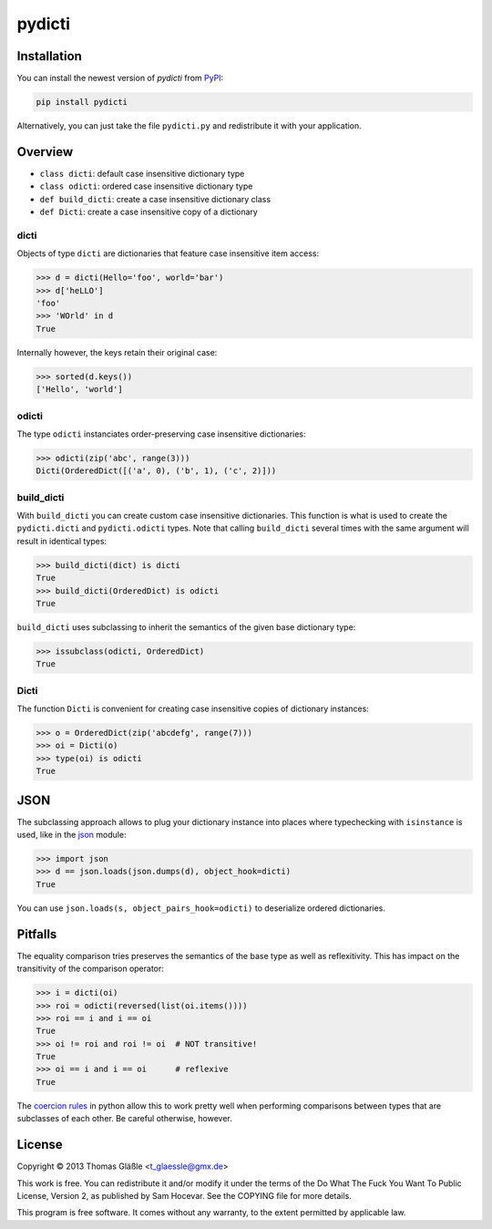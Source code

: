 pydicti
-------
|Tests| |Coverage| |Version| |License|

Installation
~~~~~~~~~~~~

You can install the newest version of *pydicti* from PyPI_:

.. code:: bash

    pip install pydicti

Alternatively, you can just take the file ``pydicti.py`` and redistribute
it with your application.

.. _PyPI: https://pypi.python.org/pypi/pydicti/


Overview
~~~~~~~~

- ``class dicti``: default case insensitive dictionary type
- ``class odicti``: ordered case insensitive dictionary type
- ``def build_dicti``: create a case insensitive dictionary class
- ``def Dicti``: create a case insensitive copy of a dictionary

dicti
=====

Objects of type ``dicti`` are dictionaries that feature case insensitive
item access:

.. code:: python

    >>> d = dicti(Hello='foo', world='bar')
    >>> d['heLLO']
    'foo'
    >>> 'WOrld' in d
    True

Internally however, the keys retain their original case:

.. code:: python

    >>> sorted(d.keys())
    ['Hello', 'world']

odicti
======

The type ``odicti`` instanciates order-preserving case insensitive
dictionaries:

.. code:: python

    >>> odicti(zip('abc', range(3)))
    Dicti(OrderedDict([('a', 0), ('b', 1), ('c', 2)]))


build_dicti
===========

With ``build_dicti`` you can create custom case insensitive dictionaries.
This function is what is used to create the ``pydicti.dicti`` and
``pydicti.odicti`` types. Note that calling ``build_dicti`` several times
with the same argument will result in identical types:

.. code:: python

    >>> build_dicti(dict) is dicti
    True
    >>> build_dicti(OrderedDict) is odicti
    True

``build_dicti`` uses subclassing to inherit the semantics of the given base
dictionary type:

.. code:: python

    >>> issubclass(odicti, OrderedDict)
    True

Dicti
=====

The function ``Dicti`` is convenient for creating case insensitive
copies of dictionary instances:

.. code:: python

    >>> o = OrderedDict(zip('abcdefg', range(7)))
    >>> oi = Dicti(o)
    >>> type(oi) is odicti
    True


JSON
~~~~

The subclassing approach allows to plug your dictionary instance into
places where typechecking with ``isinstance`` is used, like in the json_
module:

.. code:: python

    >>> import json
    >>> d == json.loads(json.dumps(d), object_hook=dicti)
    True

.. _json: http://docs.python.org/3.3/library/json.html

You can use ``json.loads(s, object_pairs_hook=odicti)`` to
deserialize ordered dictionaries.


Pitfalls
~~~~~~~~

The equality comparison tries preserves the semantics of the base type as
well as reflexitivity. This has impact on the transitivity of the
comparison operator:

.. code:: python

    >>> i = dicti(oi)
    >>> roi = odicti(reversed(list(oi.items())))
    >>> roi == i and i == oi
    True
    >>> oi != roi and roi != oi  # NOT transitive!
    True
    >>> oi == i and i == oi      # reflexive
    True

The `coercion rules`_ in python allow this to work pretty well when
performing comparisons between types that are subclasses of each other. Be
careful otherwise, however.

.. _`coercion rules`: http://docs.python.org/2/reference/datamodel.html#coercion-rules


License
~~~~~~~

Copyright © 2013 Thomas Gläßle <t_glaessle@gmx.de>

This work  is free. You can  redistribute it and/or modify  it under the
terms of the Do What The Fuck  You Want To Public License, Version 2, as
published by Sam Hocevar. See the COPYING file for more details.

This program  is free software.  It comes  without any warranty,  to the
extent permitted by applicable law.


.. Badges:

.. |Version| image::    https://img.shields.io/pypi/v/pydicti.svg
   :target:             https://pypi.python.org/pypi/pydicti
   :alt:                Latest Version

.. |Tests| image::      https://api.travis-ci.org/coldfix/pydicti.svg?branch=master
   :target:             https://travis-ci.org/coldfix/pydicti
   :alt:                Test Status

.. |Coverage| image::   https://coveralls.io/repos/coldfix/pydicti/badge.svg?branch=master
   :target:             https://coveralls.io/r/coldfix/pydicti
   :alt:                Coverage

.. |License| image::    https://img.shields.io/pypi/l/pydicti.svg
   :target:             https://github.com/coldfix/pydicti/blob/master/COPYING
   :alt:                License
